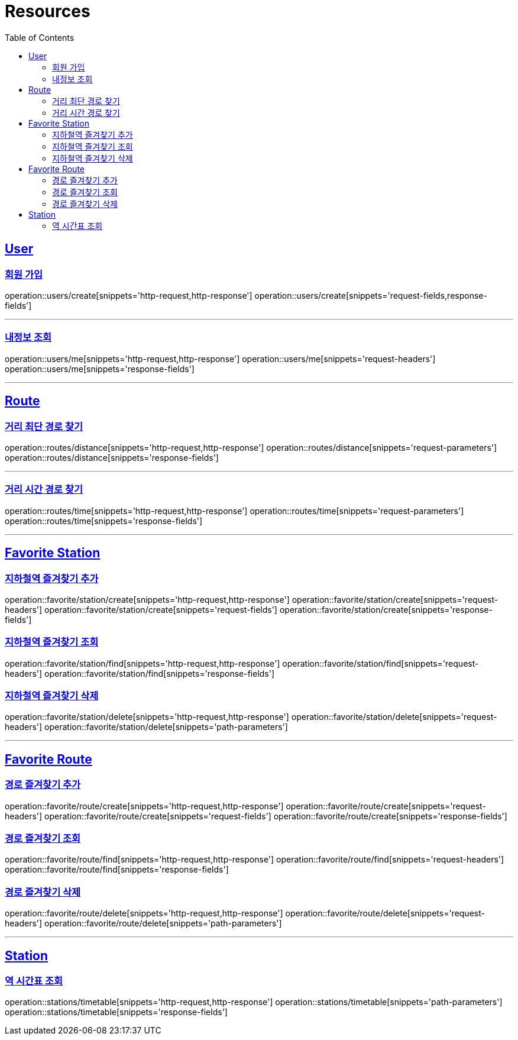 ifndef::snippets[]
:snippets: ../../../build/generated-snippets
endif::[]
:doctype: book
:icons: font
:source-highlighter: highlightjs
:toc: left
:toclevels: 2
:sectlinks:
:operation-http-request-title: Example Request
:operation-http-response-title: Example Response

[[resources]]
= Resources

[[resources-users]]
== User

[[resources-users-create]]
=== 회원 가입

operation::users/create[snippets='http-request,http-response']
operation::users/create[snippets='request-fields,response-fields']

---

[[resources-users-me]]
=== 내정보 조회

operation::users/me[snippets='http-request,http-response']
operation::users/me[snippets='request-headers']
operation::users/me[snippets='response-fields']


---

[[resources-route]]
== Route

[[resources-route-distance]]
=== 거리 최단 경로 찾기

operation::routes/distance[snippets='http-request,http-response']
operation::routes/distance[snippets='request-parameters']
operation::routes/distance[snippets='response-fields']

---

[[resources-route-time]]
=== 거리 시간 경로 찾기

operation::routes/time[snippets='http-request,http-response']
operation::routes/time[snippets='request-parameters']
operation::routes/time[snippets='response-fields']

---

[[resources-favorite-station]]
== Favorite Station

[[resources-favorite-station-create]]
=== 지하철역 즐겨찾기 추가
operation::favorite/station/create[snippets='http-request,http-response']
operation::favorite/station/create[snippets='request-headers']
operation::favorite/station/create[snippets='request-fields']
operation::favorite/station/create[snippets='response-fields']


[[resources-favorite-station-find]]
=== 지하철역 즐겨찾기 조회
operation::favorite/station/find[snippets='http-request,http-response']
operation::favorite/station/find[snippets='request-headers']
operation::favorite/station/find[snippets='response-fields']

[[resources-favorite-station-delete]]
=== 지하철역 즐겨찾기 삭제
operation::favorite/station/delete[snippets='http-request,http-response']
operation::favorite/station/delete[snippets='request-headers']
operation::favorite/station/delete[snippets='path-parameters']


---

[[resources-favorite-route]]
== Favorite Route

[[resources-favorite-route-create]]
=== 경로 즐겨찾기 추가
operation::favorite/route/create[snippets='http-request,http-response']
operation::favorite/route/create[snippets='request-headers']
operation::favorite/route/create[snippets='request-fields']
operation::favorite/route/create[snippets='response-fields']


[[resources-favorite-route-find]]
=== 경로 즐겨찾기 조회
operation::favorite/route/find[snippets='http-request,http-response']
operation::favorite/route/find[snippets='request-headers']
operation::favorite/route/find[snippets='response-fields']

[[resources-favorite-route-delete]]
=== 경로 즐겨찾기 삭제
operation::favorite/route/delete[snippets='http-request,http-response']
operation::favorite/route/delete[snippets='request-headers']
operation::favorite/route/delete[snippets='path-parameters']


---
[[resources-statione]]
== Station

[[resources-station-timetable]]
=== 역 시간표 조회
operation::stations/timetable[snippets='http-request,http-response']
operation::stations/timetable[snippets='path-parameters']
operation::stations/timetable[snippets='response-fields']
